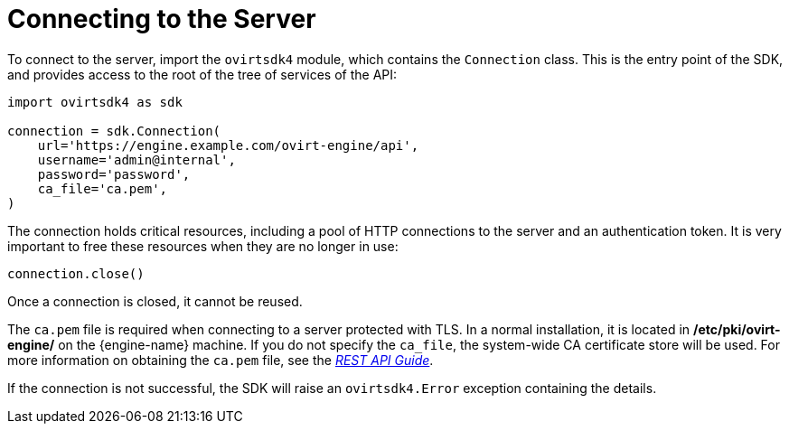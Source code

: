 :_content-type: PROCEDURE
[id="Connecting_to_the_server"]
= Connecting to the Server

To connect to the server, import the `ovirtsdk4` module, which contains the `Connection` class. This is the entry point of the SDK, and provides access to the root of the tree of services of the API:

[source, Python]
----
import ovirtsdk4 as sdk

connection = sdk.Connection(
    url='https://engine.example.com/ovirt-engine/api',
    username='admin@internal',
    password='password',
    ca_file='ca.pem',
)
----

The connection holds critical resources, including a pool of HTTP connections to the server and an authentication token. It is very important to free these resources when they are no longer in use:

[source, Python]
----
connection.close()
----

Once a connection is closed, it cannot be reused.

The `ca.pem` file is required when connecting to a server protected with TLS. In a normal installation, it is located in */etc/pki/ovirt-engine/* on the {engine-name} machine. If you do not specify the `ca_file`, the system-wide CA certificate store will be used. For more information on obtaining the `ca.pem` file, see the  link:{URL_downstream_virt_product_docs}rest_api_guide/index#documents-002_authentication_and_security[_REST API Guide_].

If the connection is not successful, the SDK will raise an `ovirtsdk4.Error` exception containing the details.
